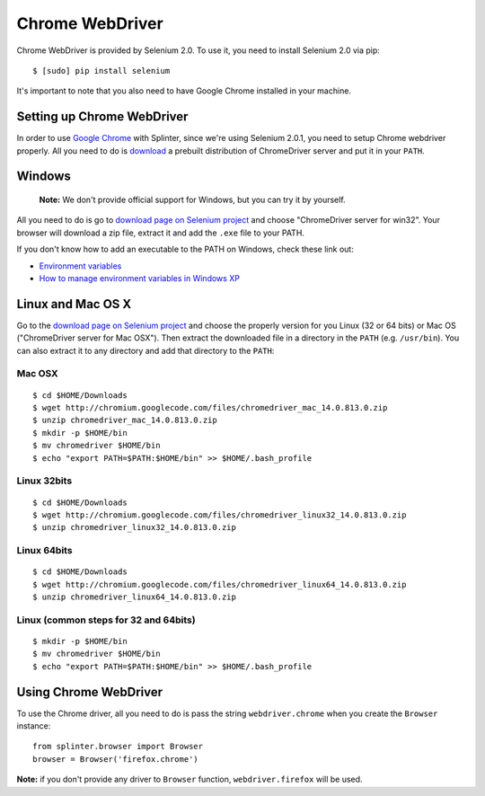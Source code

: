 .. meta::
    :description: How to use splinter with Chrome webdriver
    :keywords: splinter, python, tutorial, how to install, installation, chrome, selenium

++++++++++++++++
Chrome WebDriver
++++++++++++++++

Chrome WebDriver is provided by Selenium 2.0. To use it, you need to install Selenium 2.0 via pip:

.. highlight:: bash

::

    $ [sudo] pip install selenium

It's important to note that you also need to have Google Chrome installed in your machine.

Setting up Chrome WebDriver
---------------------------

In order to use `Google Chrome <http://google.com/chrome>`_ with Splinter, since we're using Selenium 2.0.1,
you need to setup Chrome webdriver properly. All you need to do is `download <http://code.google.com/p/selenium/downloads/list>`_
a prebuilt distribution of ChromeDriver server and put it in your ``PATH``.

Windows
-------

    **Note:** We don't provide official support for Windows, but you can try it by yourself.

All you need to do is go to `download page on Selenium project <http://code.google.com/p/selenium/downloads/list>`_ and choose
"ChromeDriver server for win32". Your browser will download a zip file, extract it and add the ``.exe`` file to your PATH.

If you don't know how to add an executable to the PATH on Windows, check these link out:

* `Environment variables <http://msdn.microsoft.com/en-us/library/ms682653.aspx>`_
* `How to manage environment variables in Windows XP <http://support.microsoft.com/kb/310519>`_

Linux and Mac OS X
------------------

Go to the `download page on Selenium project <http://code.google.com/p/selenium/downloads/list>`_ and choose
the properly version for you Linux (32 or 64 bits) or Mac OS ("ChromeDriver server for Mac OSX"). Then extract the
downloaded file in a directory in the ``PATH`` (e.g. ``/usr/bin``). You can also extract it to any directory
and add that directory to the ``PATH``:


Mac OSX
=======

.. highlight:: bash

::

    $ cd $HOME/Downloads
    $ wget http://chromium.googlecode.com/files/chromedriver_mac_14.0.813.0.zip
    $ unzip chromedriver_mac_14.0.813.0.zip
    $ mkdir -p $HOME/bin
    $ mv chromedriver $HOME/bin
    $ echo "export PATH=$PATH:$HOME/bin" >> $HOME/.bash_profile


Linux 32bits
============

.. highlight:: bash

::

    $ cd $HOME/Downloads
    $ wget http://chromium.googlecode.com/files/chromedriver_linux32_14.0.813.0.zip
    $ unzip chromedriver_linux32_14.0.813.0.zip


Linux 64bits
============

.. highlight:: bash

::
    
    $ cd $HOME/Downloads
    $ wget http://chromium.googlecode.com/files/chromedriver_linux64_14.0.813.0.zip
    $ unzip chromedriver_linux64_14.0.813.0.zip


Linux (common steps for 32 and 64bits)
======================================

.. highlight:: bash

::

    $ mkdir -p $HOME/bin
    $ mv chromedriver $HOME/bin
    $ echo "export PATH=$PATH:$HOME/bin" >> $HOME/.bash_profile


Using Chrome WebDriver
----------------------

To use the Chrome driver, all you need to do is pass the string ``webdriver.chrome`` when you create
the ``Browser`` instance:

.. highlight:: python

::

    from splinter.browser import Browser
    browser = Browser('firefox.chrome')

**Note:** if you don't provide any driver to ``Browser`` function, ``webdriver.firefox`` will be used.
